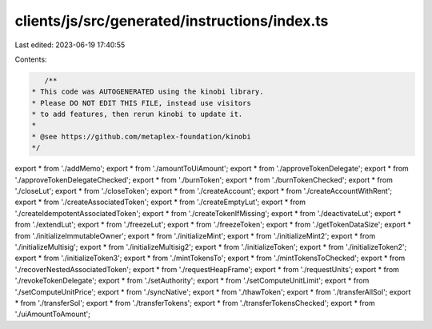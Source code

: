 clients/js/src/generated/instructions/index.ts
==============================================

Last edited: 2023-06-19 17:40:55

Contents:

.. code-block:: ts

    /**
 * This code was AUTOGENERATED using the kinobi library.
 * Please DO NOT EDIT THIS FILE, instead use visitors
 * to add features, then rerun kinobi to update it.
 *
 * @see https://github.com/metaplex-foundation/kinobi
 */

export * from './addMemo';
export * from './amountToUiAmount';
export * from './approveTokenDelegate';
export * from './approveTokenDelegateChecked';
export * from './burnToken';
export * from './burnTokenChecked';
export * from './closeLut';
export * from './closeToken';
export * from './createAccount';
export * from './createAccountWithRent';
export * from './createAssociatedToken';
export * from './createEmptyLut';
export * from './createIdempotentAssociatedToken';
export * from './createTokenIfMissing';
export * from './deactivateLut';
export * from './extendLut';
export * from './freezeLut';
export * from './freezeToken';
export * from './getTokenDataSize';
export * from './initializeImmutableOwner';
export * from './initializeMint';
export * from './initializeMint2';
export * from './initializeMultisig';
export * from './initializeMultisig2';
export * from './initializeToken';
export * from './initializeToken2';
export * from './initializeToken3';
export * from './mintTokensTo';
export * from './mintTokensToChecked';
export * from './recoverNestedAssociatedToken';
export * from './requestHeapFrame';
export * from './requestUnits';
export * from './revokeTokenDelegate';
export * from './setAuthority';
export * from './setComputeUnitLimit';
export * from './setComputeUnitPrice';
export * from './syncNative';
export * from './thawToken';
export * from './transferAllSol';
export * from './transferSol';
export * from './transferTokens';
export * from './transferTokensChecked';
export * from './uiAmountToAmount';


